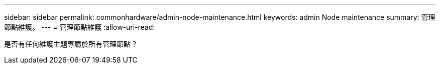 ---
sidebar: sidebar 
permalink: commonhardware/admin-node-maintenance.html 
keywords: admin Node maintenance 
summary: 管理節點維護。 
---
= 管理節點維護
:allow-uri-read: 


[role="lead"]
是否有任何維護主題專屬於所有管理節點？
